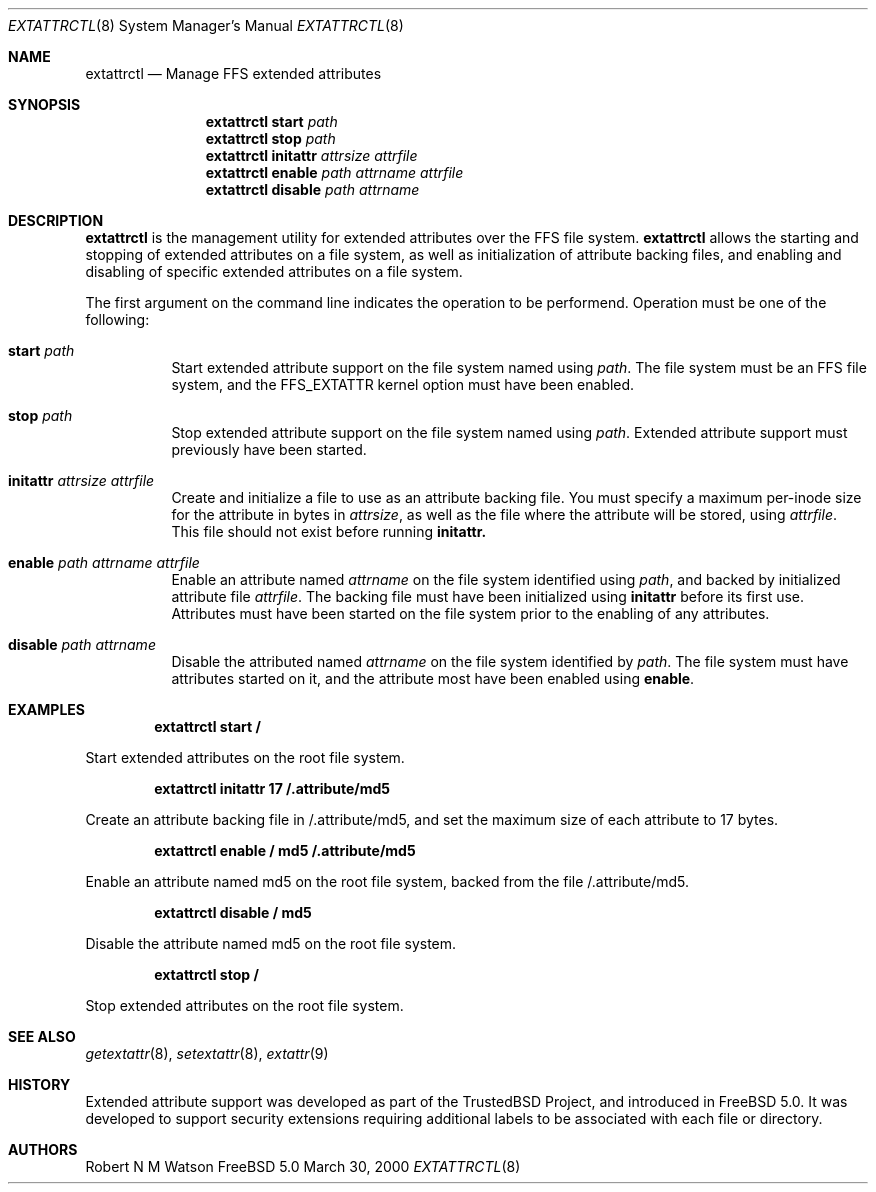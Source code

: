 .\"-
.\" Copyright (c) 2000 Robert N. M. Watson
.\" All rights reserved.
.\"
.\" Redistribution and use in source and binary forms, with or without
.\" modification, are permitted provided that the following conditions
.\" are met:
.\" 1. Redistributions of source code must retain the above copyright
.\"    notice, this list of conditions and the following disclaimer.
.\" 2. Redistributions in binary form must reproduce the above copyright
.\"    notice, this list of conditions and the following disclaimer in the
.\"    documentation and/or other materials provided with the distribution.
.\"
.\" THIS SOFTWARE IS PROVIDED BY THE AUTHOR AND CONTRIBUTORS ``AS IS'' AND
.\" ANY EXPRESS OR IMPLIED WARRANTIES, INCLUDING, BUT NOT LIMITED TO, THE
.\" IMPLIED WARRANTIES OF MERCHANTABILITY AND FITNESS FOR A PARTICULAR PURPOSE
.\" ARE DISCLAIMED.  IN NO EVENT SHALL THE AUTHOR OR CONTRIBUTORS BE LIABLE
.\" FOR ANY DIRECT, INDIRECT, INCIDENTAL, SPECIAL, EXEMPLARY, OR CONSEQUENTIAL
.\" DAMAGES (INCLUDING, BUT NOT LIMITED TO, PROCUREMENT OF SUBSTITUTE GOODS
.\" OR SERVICES; LOSS OF USE, DATA, OR PROFITS; OR BUSINESS INTERRUPTION)
.\" HOWEVER CAUSED AND ON ANY THEORY OF LIABILITY, WHETHER IN CONTRACT, STRICT
.\" LIABILITY, OR TORT (INCLUDING NEGLIGENCE OR OTHERWISE) ARISING IN ANY WAY
.\" OUT OF THE USE OF THIS SOFTWARE, EVEN IF ADVISED OF THE POSSIBILITY OF
.\" SUCH DAMAGE.
.\"
.\"       $FreeBSD$
.\"
.Dd March 30, 2000
.Dt EXTATTRCTL 8
.Os FreeBSD 5.0
.Sh NAME
.Nm extattrctl
.Nd Manage FFS extended attributes
.Sh SYNOPSIS
.Nm extattrctl
.Cm start
.Ar path
.Nm extattrctl
.Cm stop
.Ar path
.Nm extattrctl
.Cm initattr
.Ar attrsize
.Ar attrfile
.Nm extattrctl
.Cm enable
.Ar path
.Ar attrname
.Ar attrfile
.Nm extattrctl
.Cm disable
.Ar path
.Ar attrname
.Sh DESCRIPTION
.Nm
is the management utility for extended attributes over the FFS file system.
.Nm
allows the starting and stopping of extended attributes on a file system,
as well as initialization of attribute backing files, and enabling and
disabling of specific extended attributes on a file system.
.Pp
The first argument on the command line indicates the operation to be
performend.  Operation must be one of the following:
.Bl -tag -width indent
.It Cm start Ar path
Start extended attribute support on the file system named using
.Ar path .
The file system must be an FFS file system, and the FFS_EXTATTR kernel
option must have been enabled.
.It Cm stop Ar path
Stop extended attribute support on the file system named using
.Ar path .
Extended attribute support must previously have been started.
.It Cm initattr Ar attrsize Ar attrfile
Create and initialize a file to use as an attribute backing file.
You must specify a maximum per-inode size for the attribute in bytes in
.Ar attrsize ,
as well as the file where the attribute will be stored, using
.Ar attrfile .
This file should not exist before running
.Cm initattr.
.It Cm enable Ar path Ar attrname Ar attrfile
Enable an attribute named
.Ar attrname
on the file system identified using
.Ar path ,
and backed by initialized attribute file
.Ar attrfile .
The backing file must have been initialized using
.Cm initattr
before its first use.
Attributes must have been started on the file system prior to the
enabling of any attributes.
.It Cm disable Ar path Ar attrname
Disable the attributed named
.Ar attrname
on the file system identified by
.Ar path .
The file system must have attributes started on it, and the attribute
most have been enabled using
.Cm enable .
.Sh EXAMPLES
.Pp
.Dl extattrctl start /
.Pp
Start extended attributes on the root file system.
.Pp
.Dl extattrctl initattr 17 /.attribute/md5
.Pp
Create an attribute backing file in /.attribute/md5, and set the maximum
size of each attribute to 17 bytes.
.Pp
.Dl extattrctl enable / md5 /.attribute/md5
.Pp
Enable an attribute named md5 on the root file system, backed from the file
/.attribute/md5.
.Pp
.Dl extattrctl disable / md5
.Pp
Disable the attribute named md5 on the root file system.
.Pp
.Dl extattrctl stop /
.Pp
Stop extended attributes on the root file system.
.Sh SEE ALSO
.Xr getextattr 8 ,
.Xr setextattr 8 ,
.Xr extattr 9
.Sh HISTORY
Extended attribute support was developed as part of the TrustedBSD Project,
and introduced in FreeBSD 5.0.
It was developed to support security extensions requiring additional labels
to be associated with each file or directory.
.Sh AUTHORS
Robert N M Watson
